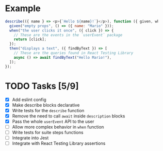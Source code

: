 * Example
#+BEGIN_SRC javascript
  describe(({ name } => <p>{`Hello ${name}!`}</p>), function ({ given, when, then }) {
    given("empty props", () => ({ name: "Mario" }));
    when("the user clicks it once", ({ click }) => {
      // These are the events in the `userEvent` package
      return [click];
    });
    then("displays a text", ({ findByText }) => [
      // These are the queries found in React Testing Library
      async () => await findByText("Hello Mario!"),
    ]);
  });
#+END_SRC


* TODO Tasks [5/9]
+ [X] Add eslint config
+ [X] Make describe blocks declarative
+ [X] Write tests for the ~describe~ function
+ [X] Remove the need to call ~await~ inside ~description~ blocks
+ [X] Pass the whole ~userEvent~ API to the user
+ [ ] Allow more complex behavior in ~when~ function
+ [ ] Write tests for suite steps functions
+ [ ] Integrate into Jest
+ [ ] Integrate with React Testing Library assertions
